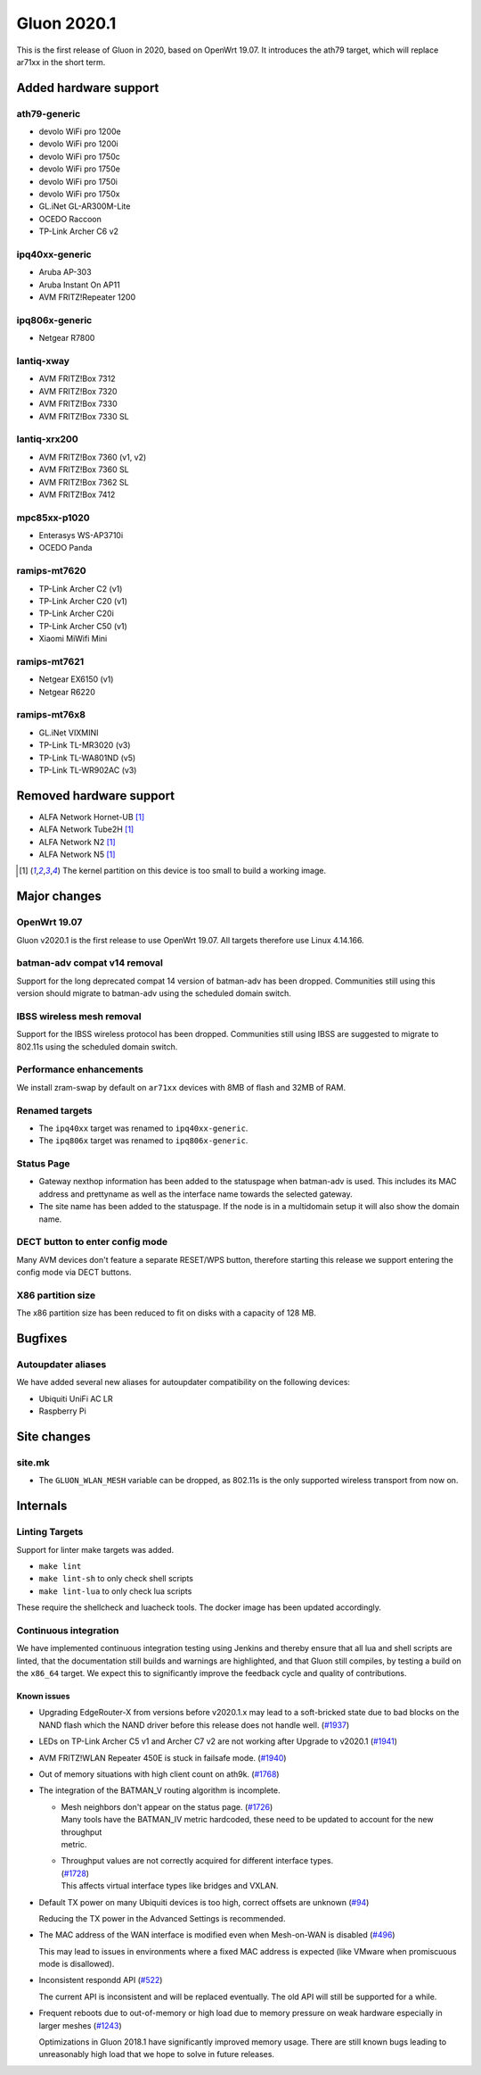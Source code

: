 Gluon 2020.1
============

This is the first release of Gluon in 2020, based on OpenWrt 19.07. It
introduces the ath79 target, which will replace ar71xx in the short
term.

Added hardware support
----------------------

ath79-generic
~~~~~~~~~~~~~

- devolo WiFi pro 1200e
- devolo WiFi pro 1200i
- devolo WiFi pro 1750c
- devolo WiFi pro 1750e
- devolo WiFi pro 1750i
- devolo WiFi pro 1750x
- GL.iNet GL-AR300M-Lite
- OCEDO Raccoon
- TP-Link Archer C6 v2

ipq40xx-generic
~~~~~~~~~~~~~~~

- Aruba AP-303
- Aruba Instant On AP11
- AVM FRITZ!Repeater 1200

ipq806x-generic
~~~~~~~~~~~~~~~

- Netgear R7800

lantiq-xway
~~~~~~~~~~~

- AVM FRITZ!Box 7312
- AVM FRITZ!Box 7320
- AVM FRITZ!Box 7330
- AVM FRITZ!Box 7330 SL

lantiq-xrx200
~~~~~~~~~~~~~

- AVM FRITZ!Box 7360 (v1, v2)
- AVM FRITZ!Box 7360 SL
- AVM FRITZ!Box 7362 SL
- AVM FRITZ!Box 7412

mpc85xx-p1020
~~~~~~~~~~~~~

- Enterasys WS-AP3710i
- OCEDO Panda

ramips-mt7620
~~~~~~~~~~~~~

- TP-Link Archer C2 (v1)
- TP-Link Archer C20 (v1)
- TP-Link Archer C20i
- TP-Link Archer C50 (v1)
- Xiaomi MiWifi Mini

ramips-mt7621
~~~~~~~~~~~~~

- Netgear EX6150 (v1)
- Netgear R6220

ramips-mt76x8
~~~~~~~~~~~~~

- GL.iNet VIXMINI
- TP-Link TL-MR3020 (v3)
- TP-Link TL-WA801ND (v5)
- TP-Link TL-WR902AC (v3)

Removed hardware support
------------------------

- ALFA Network Hornet-UB [#kernelpartition_too_small]_
- ALFA Network Tube2H [#kernelpartition_too_small]_
- ALFA Network N2 [#kernelpartition_too_small]_
- ALFA Network N5 [#kernelpartition_too_small]_

.. [#kernelpartition_too_small]
  The kernel partition on this device is too small to build a working image.

Major changes
-------------

OpenWrt 19.07
~~~~~~~~~~~~~

Gluon v2020.1 is the first release to use OpenWrt 19.07. All targets
therefore use Linux 4.14.166.

batman-adv compat v14 removal
~~~~~~~~~~~~~~~~~~~~~~~~~~~~~

Support for the long deprecated compat 14 version of batman-adv has been
dropped. Communities still using this version should migrate to batman-adv
using the scheduled domain switch.

IBSS wireless mesh removal
~~~~~~~~~~~~~~~~~~~~~~~~~~

Support for the IBSS wireless protocol has been dropped. Communities
still using IBSS are suggested to migrate to 802.11s using the scheduled
domain switch.

Performance enhancements
~~~~~~~~~~~~~~~~~~~~~~~~

We install zram-swap by default on ``ar71xx`` devices with 8MB of flash
and 32MB of RAM.

Renamed targets
~~~~~~~~~~~~~~~

- The ``ipq40xx`` target was renamed to ``ipq40xx-generic``.
- The ``ipq806x`` target was renamed to ``ipq806x-generic``.

Status Page
~~~~~~~~~~~

- Gateway nexthop information has been added to the statuspage when batman-adv
  is used. This includes its MAC address and prettyname as well as the interface
  name towards the selected gateway.
- The site name has been added to the statuspage. If the node is in a multidomain
  setup it will also show the domain name.

DECT button to enter config mode
~~~~~~~~~~~~~~~~~~~~~~~~~~~~~~~~

Many AVM devices don't feature a separate RESET/WPS button, therefore
starting this release we support entering the config mode via DECT buttons.

X86 partition size
~~~~~~~~~~~~~~~~~~

The x86 partition size has been reduced to fit on disks with a capacity of 128 MB.

Bugfixes
--------

Autoupdater aliases
~~~~~~~~~~~~~~~~~~~

We have added several new aliases for autoupdater compatibility on
the following devices:

- Ubiquiti UniFi AC LR
- Raspberry Pi

Site changes
------------

site.mk
~~~~~~~

- The ``GLUON_WLAN_MESH`` variable can be dropped, as 802.11s is
  the only supported wireless transport from now on.

Internals
---------

Linting Targets
~~~~~~~~~~~~~~~

Support for linter make targets was added.

- ``make lint``
- ``make lint-sh`` to only check shell scripts
- ``make lint-lua`` to only check lua scripts

These require the shellcheck and luacheck tools. The docker image has
been updated accordingly.

Continuous integration
~~~~~~~~~~~~~~~~~~~~~~

We have implemented continuous integration testing using Jenkins and thereby
ensure that all lua and shell scripts are linted, that the documentation
still builds and warnings are highlighted, and that Gluon still
compiles, by testing a build on the ``x86_64`` target. We expect this to
significantly improve the feedback cycle and quality of contributions.

Known issues
************

* Upgrading EdgeRouter-X from versions before v2020.1.x may lead to a soft-bricked state due to bad blocks on the
  NAND flash which the NAND driver before this release does not handle well.
  (`#1937 <https://github.com/freifunk-gluon/gluon/issues/1937>`_)

* LEDs on TP-Link Archer C5 v1 and Archer C7 v2 are not working after Upgrade to v2020.1
  (`#1941 <https://github.com/freifunk-gluon/gluon/issues/1941>`_)

* AVM FRITZ!WLAN Repeater 450E is stuck in failsafe mode. (`#1940 <https://github.com/freifunk-gluon/gluon/issues/1940>`_)

* Out of memory situations with high client count on ath9k.
  (`#1768 <https://github.com/freifunk-gluon/gluon/issues/1768>`_)

* The integration of the BATMAN_V routing algorithm is incomplete.

  - | Mesh neighbors don't appear on the status page. (`#1726 <https://github.com/freifunk-gluon/gluon/issues/1726>`_)
    | Many tools have the BATMAN_IV metric hardcoded, these need to be updated to account for the new throughput
    | metric.

  - | Throughput values are not correctly acquired for different interface types.
    | (`#1728 <https://github.com/freifunk-gluon/gluon/issues/1728>`_)
    | This affects virtual interface types like bridges and VXLAN.

* Default TX power on many Ubiquiti devices is too high, correct offsets are unknown
  (`#94 <https://github.com/freifunk-gluon/gluon/issues/94>`_)

  Reducing the TX power in the Advanced Settings is recommended.

* The MAC address of the WAN interface is modified even when Mesh-on-WAN is disabled
  (`#496 <https://github.com/freifunk-gluon/gluon/issues/496>`_)

  This may lead to issues in environments where a fixed MAC address is expected (like VMware when promiscuous mode is
  disallowed).

* Inconsistent respondd API (`#522 <https://github.com/freifunk-gluon/gluon/issues/522>`_)

  The current API is inconsistent and will be replaced eventually. The old API will still be supported for a while.

* Frequent reboots due to out-of-memory or high load due to memory pressure on weak hardware especially in larger
  meshes (`#1243 <https://github.com/freifunk-gluon/gluon/issues/1243>`_)

  Optimizations in Gluon 2018.1 have significantly improved memory usage.
  There are still known bugs leading to unreasonably high load that we hope to
  solve in future releases.

